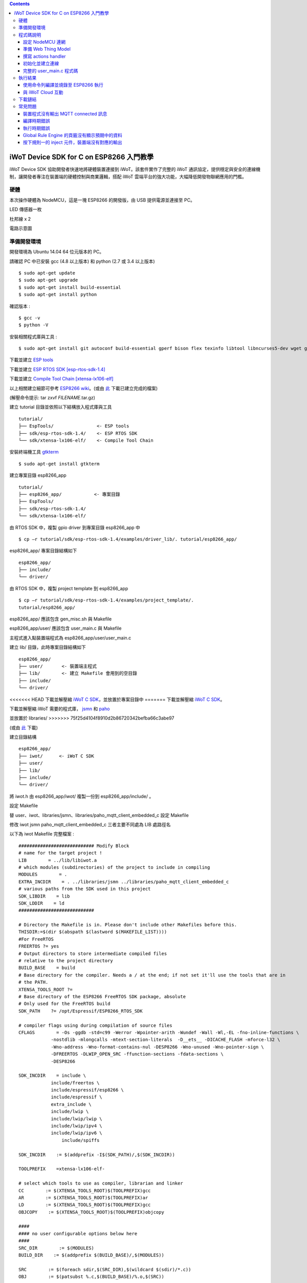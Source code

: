 .. contents::

iWoT Device SDK for C on ESP8266 入門教學
=========================================

iWoT Device SDK 協助開發者快速地將硬體裝置連接到 iWoT。該套件實作了完整的 iWoT 通訊協定，提供穩定與安全的連線機制，讓開發者專注在裝置端的硬體控制與商業邏輯，搭配 iWoT 雲端平台的強大功能，大幅降低開發物聯網應用的門檻。

硬體
----

本次操作硬體為 NodeMCU，這是一塊 ESP8266 的開發版，由 USB 提供電源並連接至 PC。

LED 傳感器一枚

杜邦線 x 2

|1|

電路示意圖

|2|

準備開發環境
------------

開發環境為 Ubuntu 14.04 64 位元版本的 PC。

請確認 PC 中已安裝 gcc (4.8 以上版本) 和 python (2.7 或 3.4 以上版本)

::

    $ sudo apt-get update
    $ sudo apt-get upgrade
    $ sudo apt-get install build-essential
    $ sudo apt-get install python

確認版本 :

::

    $ gcc -v
    $ python -V

安裝相關程式庫與工具 :

::

    $ sudo apt-get install git autoconf build-essential gperf bison flex texinfo libtool libncurses5-dev wget gawk libc6-dev-amd64 python-serial libexpat-dev

下載並建立 `ESP tools <https://github.com/espressif/esptool>`_

下載並建立 `ESP RTOS SDK [esp-rtos-sdk-1.4] <https://github.com/espressif/ESP8266_RTOS_SDK/tree/1.4.x>`_

下載並建立 `Compile Tool Chain [xtensa-lx106-elf] <https://github.com/pfalcon/esp-open-sdk.git>`_

以上相關建立細節可參考 `ESP8266 wiki <https://github.com/esp8266/esp8266-wiki/wiki/Toolchain>`_。(或由 `此 <./files>`_ 下載已建立完成的檔案)

(解壓命令提示: tar zxvf *FILENAME*.tar.gz)

建立 tutorial 目錄並依照以下結構放入程式庫與工具

::

 tutorial/
 ├── EspTools/                <- ESP tools
 ├── sdk/esp-rtos-sdk-1.4/    <- ESP RTOS SDK
 └── sdk/xtensa-lx106-elf/    <- Compile Tool Chain

安裝終端機工具 `gtkterm <http://gtkterm.feige.net/>`_

::

 $ sudo apt-get install gtkterm

建立專案目錄 esp8266\_app

::

 tutorial/
 ├── esp8266_app/            <- 專案目錄
 ├── EspTools/
 ├── sdk/esp-rtos-sdk-1.4/
 └── sdk/xtensa-lx106-elf/

由 RTOS SDK 中，複製 gpio driver 到專案目錄 esp8266\_app 中

::

 $ cp –r tutorial/sdk/esp-rtos-sdk-1.4/examples/driver_lib/. tutorial/esp8266_app/

esp8266_app/ 專案目錄結構如下

::

 esp8266_app/
 ├── include/
 └── driver/

由 RTOS SDK 中，複製 project template 到 esp8266\_app

::

 $ cp –r tutorial/sdk/esp-rtos-sdk-1.4/examples/project_template/.
 tutorial/esp8266_app/

esp8266\_app/ 應該包含 gen\_misc.sh 與 Makefile

esp8266\_app/user/ 應該包含 user\_main.c 與 Makefile

主程式進入點裝置端程式為 esp8266\_app/user/user\_main.c

建立 lib/ 目錄，此時專案目錄結構如下

::

 esp8266_app/
 ├── user/       <- 裝置端主程式
 ├── lib/        <- 建立 Makefile 會用到的空目錄
 ├── include/
 └── driver/

<<<<<<< HEAD
下載並解壓縮 `iWoT C SDK <http://dev.iwot.io/#/web/sdks>`_，並放置於專案目錄中
=======
下載並解壓縮 `iWoT C SDK <http://dev.iwot.io/#/web/sdks>`_。

下載並解壓縮 iWoT 需要的程式庫， `jsmn <https://github.com/zserge/jsmn>`_ 和 `paho <https://eclipse.org/paho/clients/c/embedded>`_

並放置於 libraries/
>>>>>>> 75f25d4104f8910d2b86720342befba66c3abe97

(或由 `此 <./files>`_ 下載)

建立目錄結構

::

 esp8266_app/
 ├── iwot/      <- iWoT C SDK
 ├── user/
 ├── lib/
 ├── include/
 └── driver/

將 iwot.h 由 esp8266\_app/iwot/ 複製一份到 esp8266\_app/include/ 。

設定 Makefile

替 user、iwot、libraries/jsmn、libraries/paho\_mqtt\_client\_embedded\_c 設定 Makefile

修改 iwot jsmn paho\_mqtt\_client\_embedded\_c 三者主要不同處為 LIB 處路徑名

以下為 iwot Makefile 完整檔案 :

::

    ############################ Modify Block
    # name for the target project !
    LIB        = ../lib/libiwot.a
    # which modules (subdirectories) of the project to include in compiling
    MODULES        = .
    EXTRA_INCDIR    = . ../libraries/jsmn ../libraries/paho_mqtt_client_embedded_c
    # various paths from the SDK used in this project
    SDK_LIBDIR    = lib
    SDK_LDDIR    = ld
    ############################

    # Directory the Makefile is in. Please don't include other Makefiles before this.
    THISDIR:=$(dir $(abspath $(lastword $(MAKEFILE_LIST))))
    #For FreeRTOS
    FREERTOS ?= yes
    # Output directors to store intermediate compiled files
    # relative to the project directory
    BUILD_BASE    = build
    # Base directory for the compiler. Needs a / at the end; if not set it'll use the tools that are in
    # the PATH.
    XTENSA_TOOLS_ROOT ?= 
    # Base directory of the ESP8266 FreeRTOS SDK package, absolute
    # Only used for the FreeRTOS build
    SDK_PATH    ?= /opt/Espressif/ESP8266_RTOS_SDK

    # compiler flags using during compilation of source files
    CFLAGS        = -Os -ggdb -std=c99 -Werror -Wpointer-arith -Wundef -Wall -Wl,-EL -fno-inline-functions \
                -nostdlib -mlongcalls -mtext-section-literals  -D__ets__ -DICACHE_FLASH -mforce-l32 \
                -Wno-address -Wno-format-contains-nul -DESP8266 -Wno-unused -Wno-pointer-sign \
                -DFREERTOS -DLWIP_OPEN_SRC -ffunction-sections -fdata-sections \
                -DESP8266

    SDK_INCDIR    = include \
                include/freertos \
                include/espressif/esp8266 \
                include/espressif \
                extra_include \
                include/lwip \
                include/lwip/lwip \
                include/lwip/ipv4 \
                include/lwip/ipv6 \
                    include/spiffs      

    SDK_INCDIR    := $(addprefix -I$(SDK_PATH)/,$(SDK_INCDIR))

    TOOLPREFIX    =xtensa-lx106-elf-

    # select which tools to use as compiler, librarian and linker
    CC        := $(XTENSA_TOOLS_ROOT)$(TOOLPREFIX)gcc
    AR        := $(XTENSA_TOOLS_ROOT)$(TOOLPREFIX)ar
    LD        := $(XTENSA_TOOLS_ROOT)$(TOOLPREFIX)gcc
    OBJCOPY    := $(XTENSA_TOOLS_ROOT)$(TOOLPREFIX)objcopy

    ####
    #### no user configurable options below here
    ####
    SRC_DIR        := $(MODULES)
    BUILD_DIR    := $(addprefix $(BUILD_BASE)/,$(MODULES))

    SRC        := $(foreach sdir,$(SRC_DIR),$(wildcard $(sdir)/*.c))
    OBJ        := $(patsubst %.c,$(BUILD_BASE)/%.o,$(SRC))

    INCDIR    := $(addprefix -I,$(SRC_DIR))
    EXTRA_INCDIR    := $(addprefix -I,$(EXTRA_INCDIR))
    MODULE_INCDIR    := $(addsuffix /include,$(INCDIR))

    V ?= $(VERBOSE)
    ifeq ("$(V)","1")
    Q :=
    vecho := @true
    else
    Q := @
    vecho := @echo
    endif

    vpath %.c $(SRC_DIR)

    define compile-objects
    $1/%.o: %.c
        $(vecho) "CC $$<"
        $(Q) $(CC) $(INCDIR) $(MODULE_INCDIR) $(EXTRA_INCDIR) $(SDK_INCDIR) $(CFLAGS)  -c $$< -o $$@
    endef

    .PHONY: all checkdirs clean 

    all: checkdirs $(LIB) 

    $(LIB): $(BUILD_DIR) $(OBJ)
        $(vecho) "AR $@"
        $(Q) $(AR) cru $@ $(OBJ)

    checkdirs: $(BUILD_DIR)

    $(BUILD_DIR):
        $(Q) mkdir -p $@

    clean:
        $(Q) rm -f $(LIB)
        $(Q) find $(BUILD_BASE) -type f | xargs rm -f
        $(Q) rm -rf $(FW_BASE)


    $(foreach bdir,$(BUILD_DIR),$(eval $(call compile-objects,$(bdir))))

以下為 jsmn Makefile 修改處

::

    ############################ Modify Block
    # name for the target project !
    LIB        = ../../lib/libjsmn.a
    # which modules (subdirectories) of the project to include in compiling
    MODULES        = .
    EXTRA_INCDIR    = .  
    # various paths from the SDK used in this project
    SDK_LIBDIR    = lib
    SDK_LDDIR    = ld
    ############################

以下為 paho\_mqtt\_client\_embedded\_c Makefile 修改處

::

    ############################ Modify Block
    # name for the target project !
    LIB        = ../../lib/libpaho_mqtt_client.a
    # which modules (subdirectories) of the project to include in compiling
    MODULES        = .
    EXTRA_INCDIR    = .  
    # various paths from the SDK used in this project
    SDK_LIBDIR    = lib
    SDK_LDDIR    = ld
    ############################

以下為 user Makefile 完整檔案

::

    #############################################################
    # Required variables for each makefile
    # Discard this section from all parent makefiles
    # Expected variables (with automatic defaults):
    #   CSRCS (all "C" files in the dir)
    #   SUBDIRS (all subdirs with a Makefile)
    #   GEN_LIBS - list of libs to be generated ()
    #   GEN_IMAGES - list of images to be generated ()
    #   COMPONENTS_xxx - a list of libs/objs in the form
    #     subdir/lib to be extracted and rolled up into
    #     a generated lib/image xxx.a ()
    #
    ifndef PDIR
    GEN_LIBS = libuser.a
    endif

    #############################################################
    # Configuration i.e. compile options etc.
    # Target specific stuff (defines etc.) goes in here!
    # Generally values applying to a tree are captured in the
    #   makefile at its root level - these are then overridden
    #   for a subtree within the makefile rooted therein
    #
    #DEFINES += 
    DEFINES += -DSPIFFS_HAL_CALLBACK_EXTRA=false -DSPIFFS_FILEHDL_OFFSET=true -DLOG_STR_CONST_ATTR="__attribute__((aligned(4))) __attribute__((section(\".irom.text\")))" -mforce-l32

    #############################################################
    # Recursion Magic - Don't touch this!!
    #
    # Each subtree potentially has an include directory
    #   corresponding to the common APIs applicable to modules
    #   rooted at that subtree. Accordingly, the INCLUDE PATH
    #   of a module can only contain the include directories up
    #   its parent path, and not its siblings
    #
    # Required for each makefile to inherit from the parent
    #

    INCLUDES := $(INCLUDES) -I $(PDIR)include
    INCLUDES += -I ./  -I ../iwot
    PDIR := ../$(PDIR)
    sinclude $(PDIR)Makefile

在 tutorial 專案資料夾下的 Makefile 需要將我們用到的模組設定加進去的地方有 lib/libjsmn.a、lib/libpaho\_mqtt\_client.a、lib/iwot.a、LINKFLAGS\_eagle.app.v6、DEPENDS\_eagle.app.v6。

::

    #############################################################
    # Required variables for each makefile
    # Discard this section from all parent makefiles
    # Expected variables (with automatic defaults):
    #   CSRCS (all "C" files in the dir)
    #   SUBDIRS (all subdirs with a Makefile)
    #   GEN_LIBS - list of libs to be generated ()
    #   GEN_IMAGES - list of object file images to be generated ()
    #   GEN_BINS - list of binaries to be generated ()
    #   COMPONENTS_xxx - a list of libs/objs in the form
    #     subdir/lib to be extracted and rolled up into
    #     a generated lib/image xxx.a ()
    #
    TARGET = eagle
    #FLAVOR = release
    FLAVOR = debug

    #EXTRA_CCFLAGS += -u

    ifndef PDIR # {
    GEN_IMAGES= eagle.app.v6.out
    GEN_BINS= eagle.app.v6.bin
    SPECIAL_MKTARGETS=$(APP_MKTARGETS)
    SUBDIRS=    \
        user    \
        driver  
        
    endif # } PDIR

    LDDIR = $(SDK_PATH)/ld

    CCFLAGS += -Os

    TARGET_LDFLAGS =        \
        -nostdlib        \
        -Wl,-EL \
        --longcalls \
        --text-section-literals \
        --force-l32

    ifeq ($(FLAVOR),debug)
        TARGET_LDFLAGS += -g -O2
    endif

    ifeq ($(FLAVOR),release)
        TARGET_LDFLAGS += -g -O0
    endif

    dummy: all

    lib/libjsmn.a: libraries/jsmn/Makefile 
        make -C libraries/jsmn FREERTOS=yes

    lib/libpaho_mqtt_client.a: libraries/paho_mqtt_client_embedded_c/Makefile 
        make -C libraries/paho_mqtt_client_embedded_c FREERTOS=yes

    lib/iwot.a: iwot/Makefile lib/libjsmn.a lib/libpaho_mqtt_client.a
        make -C iwot FREERTOS=yes


    COMPONENTS_eagle.app.v6 = \
        user/libuser.a  \
        driver/libdriver.a 
        
    LINKFLAGS_eagle.app.v6 = \
        -L$(SDK_PATH)/lib        \
        -Wl,--gc-sections   \
        -nostdlib    \
        -T$(LD_FILE)   \
        -Wl,--no-check-sections    \
        -u call_user_start    \
        -Wl,-static                        \
        -Wl,--start-group                    \
        -lcirom \
        -lcrypto    \
        -lespconn    \
        -lespnow    \
        -lfreertos    \
        -lgcc                    \
        -lhal                    \
        -ljson    \
        -llwip    \
        -lmain    \
        -lmesh    \
        -lmirom    \
        -lnet80211    \
        -lnopoll    \
        -lphy    \
        -lpp    \
        -lpwm    \
        -lsmartconfig    \
        -lspiffs    \
        -lssl    \
        -lwpa    \
        -lwps        \
        -L./lib \
        -ljsmn \
        -lpaho_mqtt_client \
        -liwot \
        $(DEP_LIBS_eagle.app.v6)                    \
        -Wl,--end-group

    DEPENDS_eagle.app.v6 = \
                    $(LD_FILE) \
                    $(LDDIR)/eagle.rom.addr.v6.ld \
                    lib/iwot.a         

    #############################################################
    # Configuration i.e. compile options etc.
    # Target specific stuff (defines etc.) goes in here!
    # Generally values applying to a tree are captured in the
    #   makefile at its root level - these are then overridden
    #   for a subtree within the makefile rooted therein
    #

    #UNIVERSAL_TARGET_DEFINES =        \

    # Other potential configuration flags include:
    #    -DTXRX_TXBUF_DEBUG
    #    -DTXRX_RXBUF_DEBUG
    #    -DWLAN_CONFIG_CCX
    CONFIGURATION_DEFINES =    -DICACHE_FLASH
    # CONFIGURATION_DEFINES =    -DICACHE_FLASH -U__STRICT_ANSI__

    # ifeq ($(SPI_SIZE_MAP), 2) 
    #   CONFIGURATION_DEFINES += -DESP01 
    # endif 

    DEFINES +=                \
        $(UNIVERSAL_TARGET_DEFINES)    \
        $(CONFIGURATION_DEFINES)

    DDEFINES +=                \
        $(UNIVERSAL_TARGET_DEFINES)    \
        $(CONFIGURATION_DEFINES)


    #############################################################
    # Recursion Magic - Don't touch this!!
    #
    # Each subtree potentially has an include directory
    #   corresponding to the common APIs applicable to modules
    #   rooted at that subtree. Accordingly, the INCLUDE PATH
    #   of a module can only contain the include directories up
    #   its parent path, and not its siblings
    #
    # Required for each makefile to inherit from the parent
    #

    INCLUDES := $(INCLUDES) -I $(PDIR)include
    sinclude $(SDK_PATH)/Makefile

    .PHONY: FORCE
    FORCE:

此處 RTOS SDK 的 sample 有提供一個可修改參數的 bash script gen\_misc.sh 可以利用來編譯與建立程式碼 (build code)，但要先將 SDK 的路徑加入全域變數。

::

    XTENSA_TOOLS_ROOT=”~/tutorial/sdk/xtensa-lx106-elf/bin/”    <- Your SDK location
    SDK_PATH=”~/tutorial/sdk/esp-rtos-sdk-1.4”                  <- Your SDK location
    export PATH=$PATH:$XTENSA_TOOLS_ROOT 
    export XTENSA_TOOLS_ROOT=$XTENSA_TOOLS_ROOT
    export SDK_PATH=$SDK_PATH

此時應該可以正常編譯與建立此專案。

(或由 `此 <./files>`_ 下載)

程式碼說明
----------

設定 NodeMCU 連網
~~~~~~~~~~~~~~~~~

接下來開啟檔案 tutorial/esp8266\_app/user/user\_main.c。

首先要先讓 NodeMCU 連上網路，以下必須將 wifi\_ssid、wifi\_password 換成使用者的環境設定

::

    void wifi_setup(){
        //Connect WIFI
        struct station_config *cfg = zalloc(sizeof(struct station_config));
        sprintf((char*)cfg->ssid, "your_wifi_ssid");
        sprintf((char*)cfg->password, "your_wifi_password");
        wifi_station_set_config(cfg);
        wifi_set_opmode(STATION_MODE);
        printf("[WiFi]Set wifi mode STATION_MODE");
    }

並且先完成將要使用到的 GPIO 設定，這裡僅用到 D1 做輸出

::

    void gpio_init(){
        uint32 pin = 5; // D1 : GPIO 5
        gpio_pin_intr_state_set(pin, GPIO_PIN_INTR_DISABLE);
        uint16 gpio_pin_mask = BIT(pin); // GPIO_Pin_5;
        GPIO_AS_OUTPUT(gpio_pin_mask);  
    }


引入 iWoT SDK

::

    #include “iwot.h”

接下來 iWoT Device SDK 的所有動作都定義在 iwot.h 來操作。基本流程如下

- 準備 Web Thing Model
- 撰寫 action handler
- 初始化並建立連線

準備 Web Thing Model
~~~~~~~~~~~~~~~~~~~~

每一個 iWoT 裝置都會對應到一個 Web Thing Model。Model 內的 property/action/event 用來描述此裝置的能力，裝置內部及 iWoT 規則引擎將依據 model 的描述做對應處理。

本範例裝置的 model 如下 (JSON 格式)：

::

    {
        "classID":"model_esp8266_led",
        "id":"esp_00001",
        "name":"ESP_Sample_Led",
        "actions":{
            "switch":{
                "values":{
                    "ledState":{
                        "type":"integer"
                    }
                }
            }
        }
    }


以下為 C 語言字串格式 :

::

    char * modelJSON  = "{\"classID\":\"model_esp8266_led\",\"id\":\"esp_00001\",\"name\":\"ESP_Sample_Led\",\"actions\":{\"switch\":{\"values\":{\"ledState\":{\"type\":\"integer\"}}}}}";

稍後我們將定義此裝置的 id 為 esp\_00001，並且具備以下能力：

可以接受一個 actions -> switch，包含 1 個整數型態的傳入值。在本範例中我們用來指定 LED 的開關。

有關 Web Thing Model 的詳細說明請參閱另一份教學文件。

撰寫 actions handler
~~~~~~~~~~~~~~~~~~~~

在 model 中定義了 actions，我們還必須實作 action handler，當外部呼叫此
action 時會交由對應的 action handler 處理。

::

    int actionHandler(IWOTVAROBJECT *var)
    {
        IWOTVARGROUP **groups = var->groups;
        IWOTVARITEM **items;

        int s = 0;
        int i, j;
        
        for (i = 0; i < var->groupCount; i++, groups++) {  
            
            if(0 == strcmp((*groups)->identifier, "switch")) {
                items = (*groups)->items;  
                for (j = 0; j < (*groups)->itemCount; j++, items++) {
                    if (0 == strcmp((*items)->key, "ledState")) {
                        s = (*items)->value.integer;  
                        printf("switch ledState to :%d \n",s);
                        GPIO_OUTPUT(GPIO_Pin_5, s);
                    }
                }
            }
        }

        return 0;
    }

所有的 action 都交由同一個 action handler 處理，因此必須先判斷所觸發的 action 是哪一個。以範例中的 model 為例，判斷方式為 if(0 == strcmp((\*groups)->identifier, "switch")) {...}。收到後可以由 action 參數中取得參數 ledState (key) 與其傳入值：value.integer 。

最後回傳 return 0 通知 iWoT 該 action 已執行完畢。

初始化並建立連線
~~~~~~~~~~~~~~~~

上述的 model、和相關 handler 準備好之後就可以進行初始化並建立連線

::

    THING *thing = 0;
    IWOTCONFIG *iwotConfig = 0;

    char *host = "dev.iwot.io";
    char *accessKey = "your_access_key";
    char *secretKey = "your_secret_key";

    char * modelJSON  = "{\"classID\":\"model_esp8266_led\",\"id\":\"esp_00001\",\"name\":\"ESP_Sample_Led\",\"actions\":{\"switch\":{\"name\":\"LED Light Switch\",\"description\":\"Set esp8266 LED light on/off\",\"values\":{\"ledState\":{\"name\":\"LED State\",\"description\":\"LED state\",\"type\":\"integer\",\"minValue\":0,\"maxValue\":1}}}}}";

    if(IWOT_EC_SUCCESS != iwot_util_create_config(
        accessKey, secretKey, host,  0, 
        modelJSON, 0, &iwotConfig)){

        return 0;
    }    

    if(IWOT_EC_SUCCESS != iwot_thing_init(iwotConfig, &thing)) {    
        return 0;
    }

    if(IWOT_EC_SUCCESS != iwot_thing_connect(thing, actionHandler, 0, 0)) {
        iwot_thing_uninit(&thing);

        return 0;
    }

首先產生 iwotConfig 用來作為初始化所需資訊；accessKey 跟 secretKey 請填入一開始準備開發環境時取得的 *開發者金鑰*。host 預設為 *dev.iwot.io*，如果您使用的 iWoT 為私有雲或特殊客製化版本，請填入對應的 iWoT server 位址。

初始化成功之後呼叫 iwot\_thing\_connect() 並傳入前一節準備的 handler。

完整的 user\_main.c 程式碼
~~~~~~~~~~~~~~~~~~~~~~~~~~

::

    #include <stdio.h>
    #include "esp_common.h"
    #include "uart.h"
    #include "iwot.h"
    #include "gpio.h"

    THING *thing = 0;
    IWOTCONFIG *iwotConfig = 0;

    int actionHandler(IWOTVAROBJECT *var)
    {
        IWOTVARGROUP **groups = var->groups;
        IWOTVARITEM **items;

        int s = 0;
        int i, j;

        for (i = 0; i < var->groupCount; i++, groups++) {

            if(0 == strcmp((*groups)->identifier, "switch")) {
                items = (*groups)->items;
                for (j = 0; j < (*groups)->itemCount; j++, items++) {
                    if (0 == strcmp((*items)->key, "ledState")) {
                        s = (*items)->value.integer;
                        printf("switch ledState to :%d \n",s);
                        GPIO_OUTPUT(GPIO_Pin_5, s);
                    }
                }
            }
        }

        return 0;
    }

    int connect_iWoT()
    {
        char *host = "dev.iwot.io";
        char *accessKey = "your_access_key";
        char *secretKey = "your_secret_key";

        IWOTERRORCODE ec = IWOT_EC_SUCCESS;
        char *modelJSON = "{\"classID\":\"model_esp8266_led\",\"id\":\"esp_00001\",\"name\":\"ESP_Sample_Led\",\"actions\":{\"switch\":{\"values\":{\"ledState\":{\"type\":\"integer\"}}}}}";

        if(IWOT_EC_SUCCESS != iwot_util_create_config(accessKey, secretKey, host,  0, modelJSON, 0, &iwotConfig)) {
            return 0;
        }

        if(IWOT_EC_SUCCESS != iwot_thing_init(iwotConfig, &thing)) {
            return 0;
        }

        if(IWOT_EC_SUCCESS != iwot_thing_connect(thing, actionHandler, 0, 0)) {
            iwot_thing_uninit(&thing);

            return 0;
        }

        return 1;
    }

    int wait_for_network_on() {
        int onLine = 0;

    // Wait till connect
        STATION_STATUS sta_stat = STATION_CONNECTING;
        int count = 0;
        do {
            vTaskDelay(1000/portTICK_RATE_MS);
            sta_stat = wifi_station_get_connect_status();
            count++;
        } while(STATION_CONNECTING == sta_stat);
        if (STATION_GOT_IP == sta_stat) {
            onLine = 1;
        }
    // printf("[WiFi][Done]Network status %d\n", sta_stat);
        return onLine;
    }

    void iwot_task(void * pvParameters)
    {
        while (wait_for_network_on()) {
            printf("%s \n","MQTT connecting...");
            if(connect_iWoT()) {
                printf("%s \n","MQTT connected.");
                while (1) {
                    vTaskDelay(5000 / portTICK_RATE_MS);
                }
            }
        }
    }

    void gpio_init() {
        uint32 pin = 5; // D1 : GPIO 5
        gpio_pin_intr_state_set(pin, GPIO_PIN_INTR_DISABLE);
        uint16 gpio_pin_mask = BIT(pin); // GPIO_Pin_5;
        GPIO_AS_OUTPUT(gpio_pin_mask);
    }

    void wifi_setup() {
        //Connect WIFI
        struct station_config *cfg = zalloc(sizeof(struct station_config));
        sprintf((char*)cfg->ssid, "your_wifi_ssid");
        sprintf((char*)cfg->password, "your_wifi_password");
        wifi_station_set_config(cfg);
        wifi_set_opmode(STATION_MODE);
    }
    void user_init(void)
    {
        printf("SDK version:%s,%u\n", system_get_sdk_version(),__LINE__ );

        // Connect to internet.
        wifi_setup();
        // Init gpio.
        gpio_init();
        // GPIO_OUTPUT(GPIO_Pin_5, 1);

        // Create main task.
        xTaskCreate(iwot_task, "IWOT_TASK", 2000, NULL, tskIDLE_PRIORITY + 2, NULL);
    }

執行結果
--------

使用命令列編譯並燒錄至 ESP8266 執行
~~~~~~~~~~~~~~~~~~~~~~~~~~~~~~~~~

編譯指令 :

::

    $ cd tutorial/esp8266_app/

為編譯命令腳本 gen_misc.sh 加入環境變數 :

::

    XTENSA_TOOLS_ROOT=$PWD/../sdk/xtensa-lx106-elf/bin/
    SDK_PATH=$PWD/../sdk/esp-rtos-sdk-1.4

    export PATH=$PATH:$XTENSA_TOOLS_ROOT 
    export XTENSA_TOOLS_ROOT=$XTENSA_TOOLS_ROOT
    export SDK_PATH=$SDK_PATH
    export BIN_PATH=./bin

執行 :

::

    $ sh gen_misc.sh

燒錄指令 :

::

    $ cd tutorial/
    $ python EspTools/script\_smp/esptool.py -p /dev/ttyUSB0 write\_flash --flash\_mode qio --flash\_size 32m-c1 0x0 esp8266\_app/bin/eagle.flash.bin 0x20000 esp8266\_app/bin/eagle.irom0text.bin

利用 gtkterm (需要用sudo)接收NodeMCU輸出結果如下：

::

    $ sudo gtkterm --port /dev/ttyUSB0 --speed 115200

|3|

與 iWoT Cloud 互動
~~~~~~~~~~~~~~~~~~

登入 `iWoT <https://dev.iwot.io>`_，可以看到此裝置已上線

|4|

以及我們 Actions 的設定

|5|

進入 Global Rule Engine

|6|

建立規則一 (esp8266)，測試 action :

|7|

|8|

分別按下 On/Off 的 inject 元件後，iWoT 會呼叫裝置的 actionHandler() 並傳入 switch 物件，其中 ledState參數值為 0 or 1。觀察裝置端的輸出。依照 actionHandler() 的實作，會顯示在 LED 的明暗上。

|9|

|10|

下載鏈結
--------

可以到 `此 <./files>`_ 下載專案相關檔案。

RTOS SDK : esp8266\_rtos\_sdk\_1.4.x.tar.gz

Tool Chain : xtensa-lx106-elf.tar.gz

Burn Tool : EspTools.tar.gz

iWoT SDK : iwot.tar.gz

iWoT SDK dependency libraries : libraries.tar.gz

Sample project : esp8266\_app.tar.gz

Tutorial (Full with SDK and Tools): tutorial.tar.gz



常見問題
--------

裝置程式沒有輸出 MQTT connected 訊息
~~~~~~~~~~~~~~~~~~~~~~~~~~~~~~~~~~~~

請確認wifi連線正常。

請確認modelJSON 字串內容是正確的；網路上的工具可以幫忙方便檢視，如 `Json Parser Online <http://json.parser.online.fr/>`_。

請核對 accessKey 及 secretKey 是否正確，並確認 host 指向正確位址。

編譯時期錯誤
~~~~~~~~~~~~

確認SDK的路徑已正確加入全域變數。

若發生檔案缺失: liblto\_plugin.so 或 liblto\_plugin.so.0時，請加入連結檔 :

::

    $ cd tutorial/sdk/xtensa-lx106-elf/libexec/gcc/xtensa-lx106-elf/4.8.5/
    $ ln -s liblto\_plugin.so.0.0.0 liblto\_plugin.so
    $ ln -s liblto\_plugin.so.0.0.0 liblto\_plugin.so.0
    
執行時期錯誤
~~~~~~~~~~~~
若發生程式crash在以下狀態

::

    SSL enabled.
    Fatal exception (3):
    epc1=0x4000df1b
    epc2=0x00000000
    epc3=0x4000dd2d
    epcvaddr=0x4026ca30
    depc=0x00000000
    rtn_add=0x400018bc

此現象為 SSL libraries issue. 請將 rtos sdk 中的 libssl.a (ssl library) 置換為 1.4.0版即可。可以到 `此 <./files>`_ 下載。置換路徑為

::

    tutorial/sdk/esp-rtos-sdk-1.4/lib


Global Rule Engine 的頁籤沒有顯示預期中的資料
~~~~~~~~~~~~~~~~~~~~~~~~~~~~~~~~~~~~~~~~~~~~~

請確認兩次連線間，是否更動過 modelJSON 字串內容。若已更動，可先在 Devices->ListView 裡將裝置刪除後，再次連線。

按下規則一的 inject 元件，裝置端沒有對應的輸出
~~~~~~~~~~~~~~~~~~~~~~~~~~~~~~~~~~~~~~~~~~~~~~

確認規則的 iWoT\_Thing 元件已依照上述教學文件正確設定。

.. |1| image:: https://raw.githubusercontent.com/iwotdev/sdk_tutorial/master/esp8266_sdk/images/1.jpg
.. |2| image:: https://raw.githubusercontent.com/iwotdev/sdk_tutorial/master/esp8266_sdk/images/2.png
.. |3| image:: https://raw.githubusercontent.com/iwotdev/sdk_tutorial/master/esp8266_sdk/images/3.png
.. |4| image:: https://raw.githubusercontent.com/iwotdev/sdk_tutorial/master/esp8266_sdk/images/5.png
.. |5| image:: https://raw.githubusercontent.com/iwotdev/sdk_tutorial/master/esp8266_sdk/images/4.png
.. |6| image:: https://raw.githubusercontent.com/iwotdev/sdk_tutorial/master/esp8266_sdk/images/7.png
.. |7| image:: https://raw.githubusercontent.com/iwotdev/sdk_tutorial/master/esp8266_sdk/images/6.png
.. |8| image:: https://raw.githubusercontent.com/iwotdev/sdk_tutorial/master/esp8266_sdk/images/9.png
.. |9| image:: https://raw.githubusercontent.com/iwotdev/sdk_tutorial/master/esp8266_sdk/images/8.png
.. |10| image:: https://raw.githubusercontent.com/iwotdev/sdk_tutorial/master/esp8266_sdk/images/10.jpg

